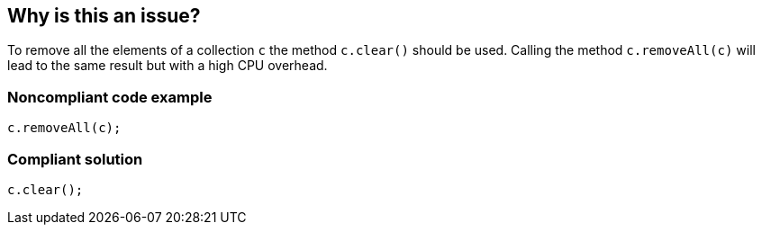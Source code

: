 == Why is this an issue?

To remove all the elements of a collection ``++c++`` the method ``++c.clear()++`` should be used. Calling the method ``++c.removeAll(c)++`` will lead to the same result but with a high CPU overhead. 


=== Noncompliant code example

[source,text]
----
c.removeAll(c);
----


=== Compliant solution

[source,text]
----
c.clear();
----

ifdef::env-github,rspecator-view[]

'''
== Comments And Links
(visible only on this page)

=== duplicates: S2114


endif::env-github,rspecator-view[]
